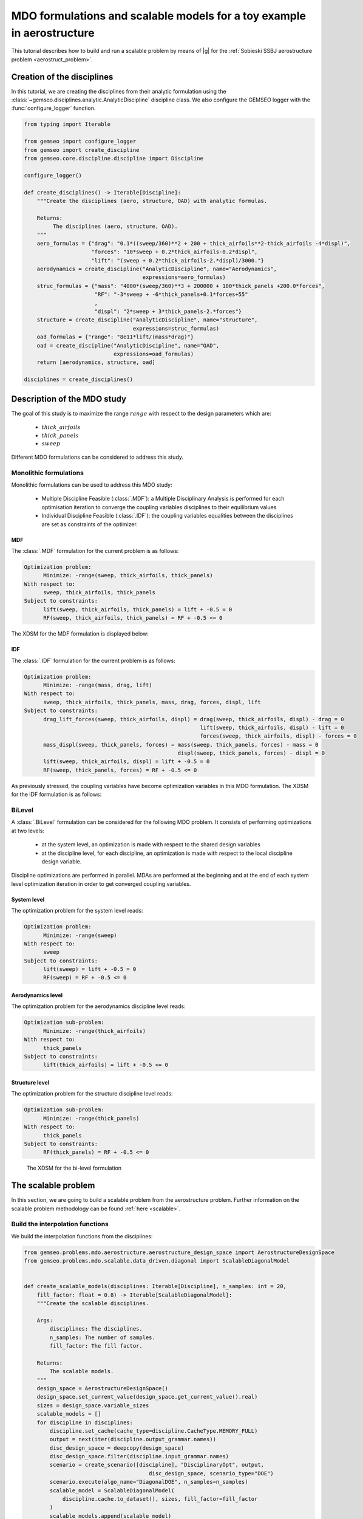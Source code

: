 ..
   Copyright 2021 IRT Saint Exupéry, https://www.irt-saintexupery.com

   This work is licensed under the Creative Commons Attribution-ShareAlike 4.0
   International License. To view a copy of this license, visit
   http://creativecommons.org/licenses/by-sa/4.0/ or send a letter to Creative
   Commons, PO Box 1866, Mountain View, CA 94042, USA.

..
   Contributors:
          :author: Matthias De Lozzo

.. _aerostruct_toy_example:

MDO formulations and scalable models for a toy example in aerostructure
=======================================================================

This tutorial describes how to build and run a scalable problem by means of |g| for the :ref:`Sobieski SSBJ aerostructure problem <aerostruct_problem>`.

Creation of the disciplines
***************************

In this tutorial, we are creating the disciplines from their analytic formulation using the :class:`~gemseo.disciplines.analytic.AnalyticDiscipline` discipline class.
We also configure the GEMSEO logger with the :func:`configure_logger` function.

.. code::

    from typing import Iterable

    from gemseo import configure_logger
    from gemseo import create_discipline
    from gemseo.core.discipline.discipline import Discipline

    configure_logger()

    def create_disciplines() -> Iterable[Discipline]:
        """Create the disciplines (aero, structure, OAD) with analytic formulas.

        Returns:
             The disciplines (aero, structure, OAD).
        """
        aero_formulas = {"drag": "0.1*((sweep/360)**2 + 200 + thick_airfoils**2-thick_airfoils -4*displ)",
                         "forces": "10*sweep + 0.2*thick_airfoils-0.2*displ",
                         "lift": "(sweep + 0.2*thick_airfoils-2.*displ)/3000."}
        aerodynamics = create_discipline("AnalyticDiscipline", name="Aerodynamics",
                                         expressions=aero_formulas)
        struc_formulas = {"mass": "4000*(sweep/360)**3 + 200000 + 100*thick_panels +200.0*forces",
                          "RF": "-3*sweep + -6*thick_panels+0.1*forces+55"
                          ,
                          "displ": "2*sweep + 3*thick_panels-2.*forces"}
        structure = create_discipline("AnalyticDiscipline", name="structure",
                                      expressions=struc_formulas)
        oad_formulas = {"range": "8e11*lift/(mass*drag)"}
        oad = create_discipline("AnalyticDiscipline", name="OAD",
                                expressions=oad_formulas)
        return [aerodynamics, structure, oad]

    disciplines = create_disciplines()


Description of the MDO study
****************************

The goal of this study is to maximize the range :math:`range` with respect to the design parameters which are:

   - :math:`thick\_airfoils`
   - :math:`thick\_panels`
   - :math:`sweep`

Different MDO formulations can be considered to address this study.

Monolithic formulations
-----------------------

Monolithic formulations can be used to address this MDO study:

   - Multiple Discipline Feasible (:class:`.MDF`): a Multiple Disciplinary Analysis is performed for each optimisation iteration to converge the coupling variables disciplines to their equilibrium values
   - Individual Discipline Feasible (:class:`.IDF`): the coupling variables equalities between the disciplines are set as constraints of the optimizer.

MDF
^^^

The :class:`.MDF` formulation for the current problem is as follows:

.. code::

    Optimization problem:
          Minimize: -range(sweep, thick_airfoils, thick_panels)
    With respect to:
          sweep, thick_airfoils, thick_panels
    Subject to constraints:
          lift(sweep, thick_airfoils, thick_panels) = lift + -0.5 = 0
          RF(sweep, thick_airfoils, thick_panels) = RF + -0.5 <= 0

The XDSM for the MDF formulation is displayed below:

.. figure:: xdsm_mdf.png


IDF
^^^

The :class:`.IDF` formulation for the current problem is as follows:

.. code::

    Optimization problem:
          Minimize: -range(mass, drag, lift)
    With respect to:
          sweep, thick_airfoils, thick_panels, mass, drag, forces, displ, lift
    Subject to constraints:
          drag_lift_forces(sweep, thick_airfoils, displ) = drag(sweep, thick_airfoils, displ) - drag = 0
                                                           lift(sweep, thick_airfoils, displ) - lift = 0
                                                           forces(sweep, thick_airfoils, displ) - forces = 0
          mass_displ(sweep, thick_panels, forces) = mass(sweep, thick_panels, forces) - mass = 0
                                                    displ(sweep, thick_panels, forces) - displ = 0
          lift(sweep, thick_airfoils, displ) = lift + -0.5 = 0
          RF(sweep, thick_panels, forces) = RF + -0.5 <= 0

As previously stressed, the coupling variables have become optimization variables in this MDO formulation. The XDSM for the IDF formulation is as follows:

.. figure:: xdsm_idf.png

BiLevel
-------

A :class:`.BiLevel` formulation can be considered for the following MDO problem. It consists of performing optimizations at two levels:

   - at the system level, an optimization is made with respect to the shared design variables
   - at the discipline level, for each discipline, an optimization is made with respect to the local discipline design variable.

Discipline optimizations are performed in parallel. MDAs are performed at the beginning and at the end of each system level optimization iteration in order to get converged coupling variables.

System level
^^^^^^^^^^^^

The optimization problem for the system level reads:

.. code::

    Optimization problem:
          Minimize: -range(sweep)
    With respect to:
          sweep
    Subject to constraints:
          lift(sweep) = lift + -0.5 = 0
          RF(sweep) = RF + -0.5 <= 0

Aerodynamics level
^^^^^^^^^^^^^^^^^^

The optimization problem for the aerodynamics discipline level reads:

.. code::

    Optimization sub-problem:
          Minimize: -range(thick_airfoils)
    With respect to:
          thick_panels
    Subject to constraints:
          lift(thick_airfoils) = lift + -0.5 <= 0

Structure level
^^^^^^^^^^^^^^^

The optimization problem for the structure discipline level reads:

.. code::

    Optimization sub-problem:
          Minimize: -range(thick_panels)
    With respect to:
          thick_panels
    Subject to constraints:
          RF(thick_panels) = RF + -0.5 <= 0

.. figure:: xdsm_bilevel.png

   The XDSM for the bi-level formulation

The scalable problem
********************

In this section, we are going to build a scalable problem from the aerostructure problem. Further information on the scalable problem methodology can be found :ref:`here <scalable>`.

Build the interpolation functions
---------------------------------

We build the interpolation functions from the disciplines:

.. code::

    from gemseo.problems.mdo.aerostructure.aerostructure_design_space import AerostructureDesignSpace
    from gemseo.problems.mdo.scalable.data_driven.diagonal import ScalableDiagonalModel


    def create_scalable_models(disciplines: Iterable[Discipline], n_samples: int = 20,
        fill_factor: float = 0.8) -> Iterable[ScalableDiagonalModel]:
        """Create the scalable disciplines.

        Args:
            disciplines: The disciplines.
            n_samples: The number of samples.
            fill_factor: The fill factor.

        Returns:
            The scalable models.
        """
        design_space = AerostructureDesignSpace()
        design_space.set_current_value(design_space.get_current_value().real)
        sizes = design_space.variable_sizes
        scalable_models = []
        for discipline in disciplines:
            discipline.set_cache(cache_type=discipline.CacheType.MEMORY_FULL)
            output = next(iter(discipline.output_grammar.names))
            disc_design_space = deepcopy(design_space)
            disc_design_space.filter(discipline.input_grammar.names)
            scenario = create_scenario([discipline], "DisciplinaryOpt", output,
                                           disc_design_space, scenario_type="DOE")
            scenario.execute(algo_name="DiagonalDOE", n_samples=n_samples)
            scalable_model = ScalableDiagonalModel(
                discipline.cache.to_dataset(), sizes, fill_factor=fill_factor
            )
            scalable_models.append(scalable_model)
        return scalable_models

.. code::

    scalable_models = create_scalable_models(disciplines)

Plot the interpolation function
-------------------------------

We can easily plot the interpolation functions:

.. code::

   for scalable_model in scalable_models:
       scalable_model.plot_1d_interpolations(save=True)

We obtain the following plots for the three disciplines.

Aerodynamics
^^^^^^^^^^^^

+-------------------------------------------------------+------------------------------------------------------+-------------------------------------------------------+
| .. figure:: Aerodynamics_drag_1D_interpolation.png    | .. figure:: Aerodynamics_lift_1D_interpolation.png   |  .. figure:: Aerodynamics_forces_1D_interpolation.png |
+-------------------------------------------------------+------------------------------------------------------+-------------------------------------------------------+
|    Interpolation of drag(sweep, thickAirfoils, displ) |    Interpolation of lift(sweep, thickAirfoils, displ)|  Interpolation of forces(sweep, thickAirfoils, displ) |
+-------------------------------------------------------+------------------------------------------------------+-------------------------------------------------------+

Structure
^^^^^^^^^

+-------------------------------------------------------+-------------------------------------------------------+-------------------------------------------------------+
| .. figure:: Structure_RF_1D_interpolation.png         | .. figure:: Structure_mass_1D_interpolation.png       |  .. figure:: Structure_displ_1D_interpolation.png     |
+-------------------------------------------------------+-------------------------------------------------------+-------------------------------------------------------+
|    Interpolation of RF(sweep, thickPanels, forces)    |    Interpolation of mass(sweep, thickAirfoils, forces)|  Interpolation of displ(sweep, thickAirfoils, forces) |
+-------------------------------------------------------+-------------------------------------------------------+-------------------------------------------------------+

OAD
^^^

.. figure:: OAD_range_1D_interpolation.png
   :width: 30%

   Interpolation of range(lift, mass, drag)
